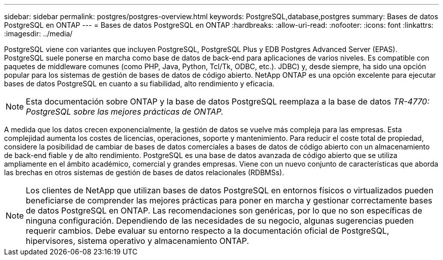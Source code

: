 ---
sidebar: sidebar 
permalink: postgres/postgres-overview.html 
keywords: PostgreSQL,database,postgres 
summary: Bases de datos PostgreSQL en ONTAP 
---
= Bases de datos PostgreSQL en ONTAP
:hardbreaks:
:allow-uri-read: 
:nofooter: 
:icons: font
:linkattrs: 
:imagesdir: ../media/


[role="lead"]
PostgreSQL viene con variantes que incluyen PostgreSQL, PostgreSQL Plus y EDB Postgres Advanced Server (EPAS). PostgreSQL suele ponerse en marcha como base de datos de back-end para aplicaciones de varios niveles. Es compatible con paquetes de middleware comunes (como PHP, Java, Python, Tcl/Tk, ODBC, etc.). JDBC) y, desde siempre, ha sido una opción popular para los sistemas de gestión de bases de datos de código abierto. NetApp ONTAP es una opción excelente para ejecutar bases de datos PostgreSQL en cuanto a su fiabilidad, alto rendimiento y eficacia.


NOTE: Esta documentación sobre ONTAP y la base de datos PostgreSQL reemplaza a la base de datos _TR-4770: PostgreSQL sobre las mejores prácticas de ONTAP._

A medida que los datos crecen exponencialmente, la gestión de datos se vuelve más compleja para las empresas. Esta complejidad aumenta los costes de licencias, operaciones, soporte y mantenimiento. Para reducir el coste total de propiedad, considere la posibilidad de cambiar de bases de datos comerciales a bases de datos de código abierto con un almacenamiento de back-end fiable y de alto rendimiento. PostgreSQL es una base de datos avanzada de código abierto que se utiliza ampliamente en el ámbito académico, comercial y grandes empresas. Viene con un nuevo conjunto de características que aborda las brechas en otros sistemas de gestión de bases de datos relacionales (RDBMSs).


NOTE: Los clientes de NetApp que utilizan bases de datos PostgreSQL en entornos físicos o virtualizados pueden beneficiarse de comprender las mejores prácticas para poner en marcha y gestionar correctamente bases de datos PostgreSQL en ONTAP. Las recomendaciones son genéricas, por lo que no son específicas de ninguna configuración. Dependiendo de las necesidades de su negocio, algunas sugerencias pueden requerir cambios. Debe evaluar su entorno respecto a la documentación oficial de PostgreSQL, hipervisores, sistema operativo y almacenamiento ONTAP.

